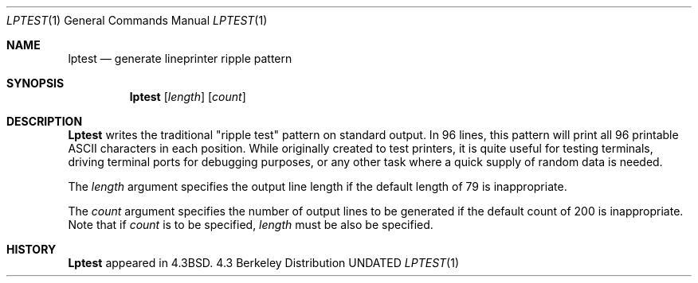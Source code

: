 .\" Copyright (c) 1985, 1990, 1993
.\"	The Regents of the University of California.  All rights reserved.
.\"
.\" %sccs.include.redist.roff%
.\"
.\"     @(#)lptest.1	8.2 (Berkeley) 12/30/93
.\"
.Dd 
.Dt LPTEST 1
.Os BSD 4.3
.Sh NAME
.Nm lptest
.Nd generate lineprinter ripple pattern
.Sh SYNOPSIS
.Nm lptest
.Op Ar length
.Op Ar count
.Sh DESCRIPTION
.Nm Lptest
writes the traditional "ripple test" pattern on standard output.
In 96 lines,
this pattern will print all 96 printable
.Tn ASCII
characters
in each position.
While originally created to test printers, it is quite
useful for testing terminals,
driving terminal ports for debugging purposes,
or any other task where a quick supply of random data is needed.
.Pp
The
.Ar length
argument specifies the output line length if the default
length of 79 is inappropriate.
.Pp
The
.Ar count
argument specifies the number of output lines to be generated if
the default count of 200 is inappropriate.
Note that if
.Ar count
is to be specified,
.Ar length
must be also be specified.
.Sh HISTORY
.Nm Lptest
appeared in
.Bx 4.3 .
